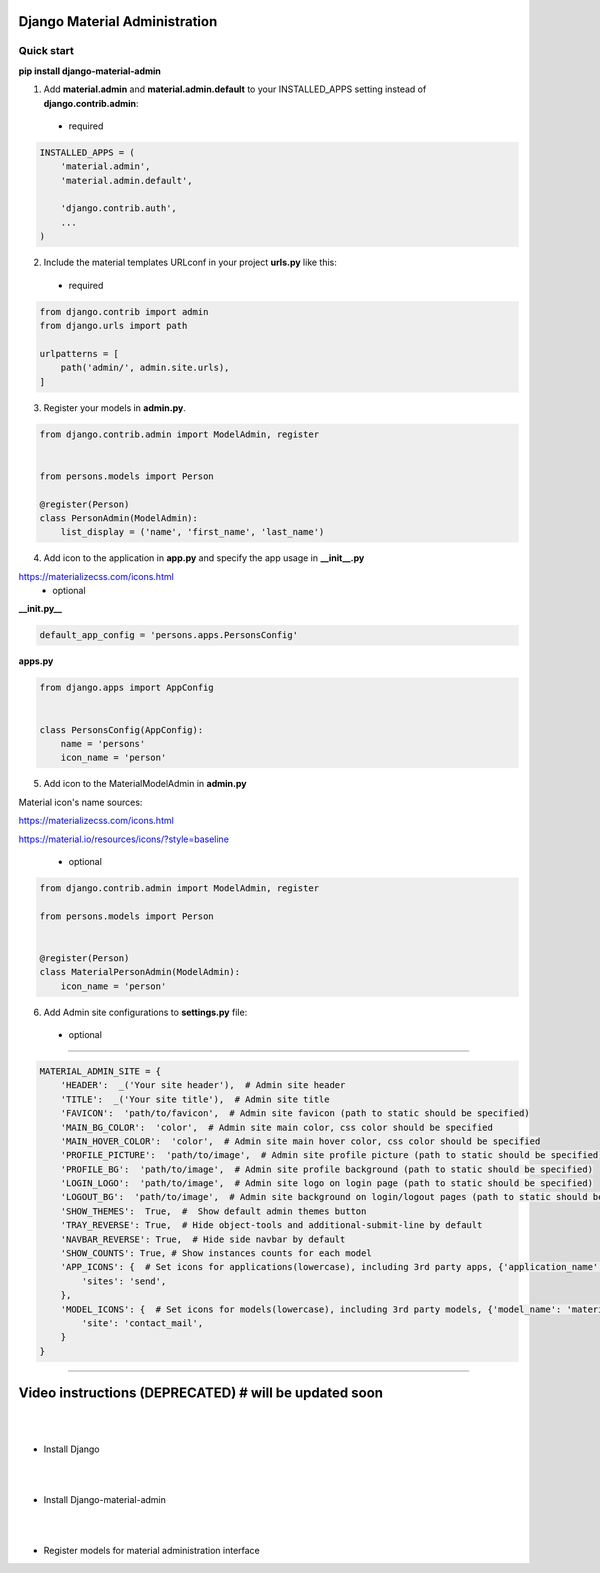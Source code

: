 |pypi| |python| |django|

.. .. |build|


.. |pypi| image:: https://d25lcipzij17d.cloudfront.net/badge.svg?id=py&type=6&v=1.7.11&x2=0
    :target: https://pypi.org/project/django-material-admin/
.. |python| image:: https://img.shields.io/badge/python-3.4+-blue.svg
    :target: https://www.python.org/
.. |django| image:: https://img.shields.io/badge/django-2.2+|3.0-mediumseagreen.svg
    :target: https://www.djangoproject.com/ 
.. .. |build| image:: http://ec2-35-157-197-184.eu-central-1.compute.amazonaws.com:8080/buildStatus/icon?job=Job1
..    :target: http://ec2-35-157-197-184.eu-central-1.compute.amazonaws.com

==============================
Django Material Administration
==============================


.. image:: https://raw.githubusercontent.com/MaistrenkoAnton/django-material-admin/master/app/demo/screens/login.png

.. **login**: *admin*

.. **pass**: *123qaz123!A*

Quick start
-----------

 
**pip install django-material-admin**

1. Add **material.admin** and **material.admin.default** to your INSTALLED_APPS setting instead of **django.contrib.admin**::
 - required

.. code-block:: python

    INSTALLED_APPS = (
        'material.admin',
        'material.admin.default',

        'django.contrib.auth',
        ...
    )


2. Include the material templates URLconf in your project **urls.py** like this:
 - required
.. code-block:: python

    from django.contrib import admin
    from django.urls import path

    urlpatterns = [
        path('admin/', admin.site.urls),
    ]


3. Register your models in **admin.py**.
  
.. code-block:: python

    from django.contrib.admin import ModelAdmin, register


    from persons.models import Person

    @register(Person)
    class PersonAdmin(ModelAdmin):
        list_display = ('name', 'first_name', 'last_name')

4. Add icon to the application in **app.py** and specify the app usage in **__init__.py**

https://materializecss.com/icons.html
 - optional
 
**__init.py__**

.. code-block:: python
    
    default_app_config = 'persons.apps.PersonsConfig'
    
**apps.py**

.. code-block:: python

    from django.apps import AppConfig


    class PersonsConfig(AppConfig):
        name = 'persons'
        icon_name = 'person'


5. Add icon to the MaterialModelAdmin in **admin.py**

Material icon's name sources:

https://materializecss.com/icons.html

https://material.io/resources/icons/?style=baseline

 - optional

.. code-block:: python

    from django.contrib.admin import ModelAdmin, register

    from persons.models import Person


    @register(Person)
    class MaterialPersonAdmin(ModelAdmin):
        icon_name = 'person'


6. Add Admin site configurations to **settings.py** file:

 - optional
##########################################################

.. code-block:: python

    MATERIAL_ADMIN_SITE = {
        'HEADER':  _('Your site header'),  # Admin site header
        'TITLE':  _('Your site title'),  # Admin site title
        'FAVICON':  'path/to/favicon',  # Admin site favicon (path to static should be specified)
        'MAIN_BG_COLOR':  'color',  # Admin site main color, css color should be specified
        'MAIN_HOVER_COLOR':  'color',  # Admin site main hover color, css color should be specified
        'PROFILE_PICTURE':  'path/to/image',  # Admin site profile picture (path to static should be specified)
        'PROFILE_BG':  'path/to/image',  # Admin site profile background (path to static should be specified)
        'LOGIN_LOGO':  'path/to/image',  # Admin site logo on login page (path to static should be specified)
        'LOGOUT_BG':  'path/to/image',  # Admin site background on login/logout pages (path to static should be specified)
        'SHOW_THEMES':  True,  #  Show default admin themes button
        'TRAY_REVERSE': True,  # Hide object-tools and additional-submit-line by default
        'NAVBAR_REVERSE': True,  # Hide side navbar by default
        'SHOW_COUNTS': True, # Show instances counts for each model
        'APP_ICONS': {  # Set icons for applications(lowercase), including 3rd party apps, {'application_name': 'material_icon_name', ...}
            'sites': 'send',
        },
        'MODEL_ICONS': {  # Set icons for models(lowercase), including 3rd party models, {'model_name': 'material_icon_name', ...}
            'site': 'contact_mail',
        }
    }
##########################################################




==================
Video instructions (DEPRECATED) #  will be updated soon
==================
|
|
- Install Django

.. image:: https://raw.githubusercontent.com/MaistrenkoAnton/django-material-admin/master/app/demo/screens/material1.png
   :target: https://youtu.be/G101hR6gkFo
|
|
- Install Django-material-admin

.. image:: https://raw.githubusercontent.com/MaistrenkoAnton/django-material-admin/master/app/demo/screens/material2.png
   :target: https://youtu.be/s0gi1CV5PZ0
|
|
- Register models for material administration interface

.. image:: https://raw.githubusercontent.com/MaistrenkoAnton/django-material-admin/master/app/demo/screens/material3.png
   :target: https://youtu.be/C8AxT5RMnAw

